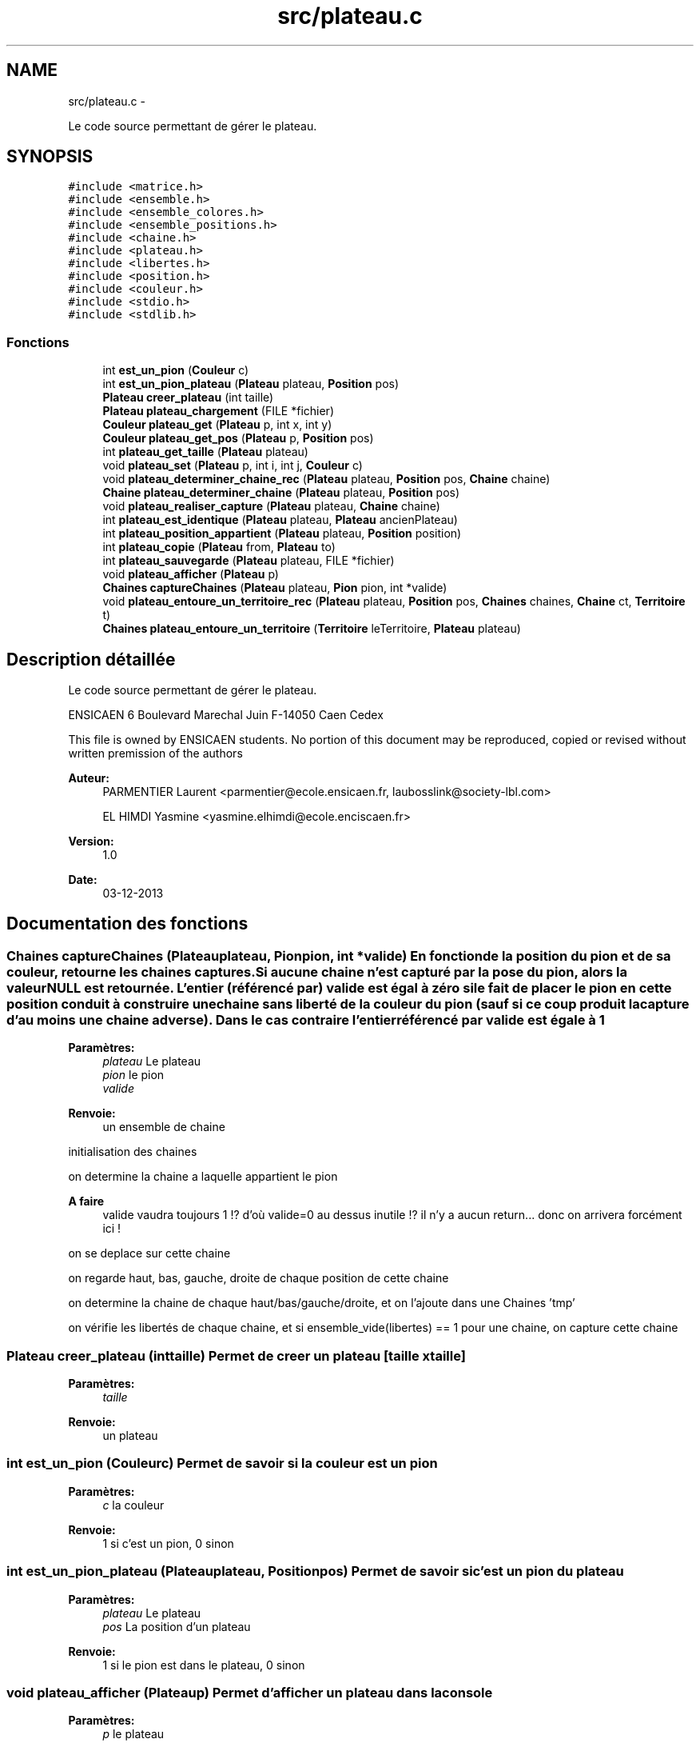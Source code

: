.TH "src/plateau.c" 3 "Jeudi Février 20 2014" "Jeu du GO" \" -*- nroff -*-
.ad l
.nh
.SH NAME
src/plateau.c \- 
.PP
Le code source permettant de gérer le plateau\&.  

.SH SYNOPSIS
.br
.PP
\fC#include <matrice\&.h>\fP
.br
\fC#include <ensemble\&.h>\fP
.br
\fC#include <ensemble_colores\&.h>\fP
.br
\fC#include <ensemble_positions\&.h>\fP
.br
\fC#include <chaine\&.h>\fP
.br
\fC#include <plateau\&.h>\fP
.br
\fC#include <libertes\&.h>\fP
.br
\fC#include <position\&.h>\fP
.br
\fC#include <couleur\&.h>\fP
.br
\fC#include <stdio\&.h>\fP
.br
\fC#include <stdlib\&.h>\fP
.br

.SS "Fonctions"

.in +1c
.ti -1c
.RI "int \fBest_un_pion\fP (\fBCouleur\fP c)"
.br
.ti -1c
.RI "int \fBest_un_pion_plateau\fP (\fBPlateau\fP plateau, \fBPosition\fP pos)"
.br
.ti -1c
.RI "\fBPlateau\fP \fBcreer_plateau\fP (int taille)"
.br
.ti -1c
.RI "\fBPlateau\fP \fBplateau_chargement\fP (FILE *fichier)"
.br
.ti -1c
.RI "\fBCouleur\fP \fBplateau_get\fP (\fBPlateau\fP p, int x, int y)"
.br
.ti -1c
.RI "\fBCouleur\fP \fBplateau_get_pos\fP (\fBPlateau\fP p, \fBPosition\fP pos)"
.br
.ti -1c
.RI "int \fBplateau_get_taille\fP (\fBPlateau\fP plateau)"
.br
.ti -1c
.RI "void \fBplateau_set\fP (\fBPlateau\fP p, int i, int j, \fBCouleur\fP c)"
.br
.ti -1c
.RI "void \fBplateau_determiner_chaine_rec\fP (\fBPlateau\fP plateau, \fBPosition\fP pos, \fBChaine\fP chaine)"
.br
.ti -1c
.RI "\fBChaine\fP \fBplateau_determiner_chaine\fP (\fBPlateau\fP plateau, \fBPosition\fP pos)"
.br
.ti -1c
.RI "void \fBplateau_realiser_capture\fP (\fBPlateau\fP plateau, \fBChaine\fP chaine)"
.br
.ti -1c
.RI "int \fBplateau_est_identique\fP (\fBPlateau\fP plateau, \fBPlateau\fP ancienPlateau)"
.br
.ti -1c
.RI "int \fBplateau_position_appartient\fP (\fBPlateau\fP plateau, \fBPosition\fP position)"
.br
.ti -1c
.RI "int \fBplateau_copie\fP (\fBPlateau\fP from, \fBPlateau\fP to)"
.br
.ti -1c
.RI "int \fBplateau_sauvegarde\fP (\fBPlateau\fP plateau, FILE *fichier)"
.br
.ti -1c
.RI "void \fBplateau_afficher\fP (\fBPlateau\fP p)"
.br
.ti -1c
.RI "\fBChaines\fP \fBcaptureChaines\fP (\fBPlateau\fP plateau, \fBPion\fP pion, int *valide)"
.br
.ti -1c
.RI "void \fBplateau_entoure_un_territoire_rec\fP (\fBPlateau\fP plateau, \fBPosition\fP pos, \fBChaines\fP chaines, \fBChaine\fP ct, \fBTerritoire\fP t)"
.br
.ti -1c
.RI "\fBChaines\fP \fBplateau_entoure_un_territoire\fP (\fBTerritoire\fP leTerritoire, \fBPlateau\fP plateau)"
.br
.in -1c
.SH "Description détaillée"
.PP 
Le code source permettant de gérer le plateau\&. 

ENSICAEN 6 Boulevard Marechal Juin F-14050 Caen Cedex
.PP
This file is owned by ENSICAEN students\&. No portion of this document may be reproduced, copied or revised without written premission of the authors 
.PP
\fBAuteur:\fP
.RS 4
PARMENTIER Laurent <parmentier@ecole.ensicaen.fr, laubosslink@society-lbl.com> 
.PP
EL HIMDI Yasmine <yasmine.elhimdi@ecole.enciscaen.fr> 
.RE
.PP
\fBVersion:\fP
.RS 4
1\&.0 
.RE
.PP
\fBDate:\fP
.RS 4
03-12-2013 
.RE
.PP

.SH "Documentation des fonctions"
.PP 
.SS "\fBChaines\fP \fBcaptureChaines\fP (\fBPlateau\fPplateau, \fBPion\fPpion, int *valide)"En fonction de la position du pion et de sa couleur, retourne les chaines captures\&. Si aucune chaine n'est capturé par la pose du pion, alors la valeur NULL est retournée\&. L'entier (référencé par) valide est égal à zéro si le fait de placer le pion en cette position conduit à construire une chaine sans liberté de la couleur du pion (sauf si ce coup produit la capture d'au moins une chaine adverse)\&. Dans le cas contraire l'entier référencé par valide est égale à 1
.PP
\fBParamètres:\fP
.RS 4
\fIplateau\fP Le plateau 
.br
\fIpion\fP le pion 
.br
\fIvalide\fP 
.RE
.PP
\fBRenvoie:\fP
.RS 4
un ensemble de chaine 
.RE
.PP
initialisation des chaines
.PP
on determine la chaine a laquelle appartient le pion
.PP
\fBA faire\fP
.RS 4
valide vaudra toujours 1 !? d'où valide=0 au dessus inutile !? il n'y a aucun return\&.\&.\&. donc on arrivera forcément ici ! 
.RE
.PP
.PP
on se deplace sur cette chaine
.PP
on regarde haut, bas, gauche, droite de chaque position de cette chaine
.PP
on determine la chaine de chaque haut/bas/gauche/droite, et on l'ajoute dans une Chaines 'tmp'
.PP
on vérifie les libertés de chaque chaine, et si ensemble_vide(libertes) == 1 pour une chaine, on capture cette chaine 
.SS "\fBPlateau\fP \fBcreer_plateau\fP (inttaille)"Permet de creer un plateau [taille x taille] 
.PP
\fBParamètres:\fP
.RS 4
\fItaille\fP 
.RE
.PP
\fBRenvoie:\fP
.RS 4
un plateau 
.RE
.PP

.SS "int \fBest_un_pion\fP (\fBCouleur\fPc)"Permet de savoir si la couleur est un pion 
.PP
\fBParamètres:\fP
.RS 4
\fIc\fP la couleur 
.RE
.PP
\fBRenvoie:\fP
.RS 4
1 si c'est un pion, 0 sinon 
.RE
.PP

.SS "int \fBest_un_pion_plateau\fP (\fBPlateau\fPplateau, \fBPosition\fPpos)"Permet de savoir si c'est un pion du plateau 
.PP
\fBParamètres:\fP
.RS 4
\fIplateau\fP Le plateau 
.br
\fIpos\fP La position d'un plateau 
.RE
.PP
\fBRenvoie:\fP
.RS 4
1 si le pion est dans le plateau, 0 sinon 
.RE
.PP

.SS "void \fBplateau_afficher\fP (\fBPlateau\fPp)"Permet d'afficher un plateau dans la console 
.PP
\fBParamètres:\fP
.RS 4
\fIp\fP le plateau 
.RE
.PP

.SS "\fBPlateau\fP \fBplateau_chargement\fP (FILE *fichier)"Permet de charger un plateau a partir d'un fichier 
.PP
\fBParamètres:\fP
.RS 4
\fIfichier\fP le fichier qui contient le plateau 
.RE
.PP
\fBRenvoie:\fP
.RS 4
un plateau 
.RE
.PP

.SS "int \fBplateau_copie\fP (\fBPlateau\fPfrom, \fBPlateau\fPto)"Copie un plateau, les deux tableaux sont supposes deja alloues 
.PP
\fBParamètres:\fP
.RS 4
\fIfrom\fP le plateau source 
.br
\fIto\fP le plateau destination 
.RE
.PP
\fBRenvoie:\fP
.RS 4
1 si la copie a fonctionnee, 0 sinon 
.RE
.PP

.SS "\fBChaine\fP \fBplateau_determiner_chaine\fP (\fBPlateau\fPplateau, \fBPosition\fPpos)"Produit la chaine a laquelle appartient le pion, a la position pos sur le plateau\&. Si il n'y a pas de pion, sur cette case alors le resultat est NULL 
.PP
\fBParamètres:\fP
.RS 4
\fIplateau\fP le plateau 
.br
\fIpos\fP la position du pion 
.RE
.PP
\fBRenvoie:\fP
.RS 4
NULL si il n'y a pas de pion, une chaine sinon 
.RE
.PP

.SS "void \fBplateau_determiner_chaine_rec\fP (\fBPlateau\fPplateau, \fBPosition\fPpos, \fBChaine\fPchaine)"
.SS "\fBChaines\fP \fBplateau_entoure_un_territoire\fP (\fBTerritoire\fPleTerritoire, \fBPlateau\fPplateau)"Determine la ou les chaines entourant un territoire 
.PP
\fBParamètres:\fP
.RS 4
\fIleTerritoire\fP le territoire 
.br
\fIplateau\fP le plateau 
.RE
.PP
\fBRenvoie:\fP
.RS 4
une ou plusieurs chaines 
.RE
.PP
on determine la chaine qui forme le territoire
.PP
une fois qu'on à la chaine du territoire on prend chaque position pour lancer recursivement la recherche des chaines qui sont autours
.SS "void \fBplateau_entoure_un_territoire_rec\fP (\fBPlateau\fPplateau, \fBPosition\fPpos, \fBChaines\fPchaines, \fBChaine\fPct, \fBTerritoire\fPt)"
.SS "int \fBplateau_est_identique\fP (\fBPlateau\fPplateau, \fBPlateau\fPancienPlateau)"indique sur l'organisation du plateau est identique a une precedente organisation de plateau\&. 
.PP
\fBParamètres:\fP
.RS 4
\fIplateau\fP le plateau actuel 
.br
\fIancienPlateau\fP l'ancien plateau 
.RE
.PP
\fBRenvoie:\fP
.RS 4
1 si identique, 0 sinon 
.RE
.PP

.SS "\fBCouleur\fP \fBplateau_get\fP (\fBPlateau\fPm, intx, inty)"Permet de recuperer un pion sur une position 
.PP
\fBParamètres:\fP
.RS 4
\fIm\fP la matrice 
.br
\fIx\fP l'abscisse 
.br
\fIy\fP l'ordonnee 
.RE
.PP
\fBRenvoie:\fP
.RS 4
La couleur du pion 
.RE
.PP

.SS "\fBCouleur\fP \fBplateau_get_pos\fP (\fBPlateau\fPp, \fBPosition\fPpos)"Permet de recuperer un pion sur une position 
.PP
\fBParamètres:\fP
.RS 4
\fIp\fP le plateau 
.br
\fIpos\fP la position 
.RE
.PP
\fBRenvoie:\fP
.RS 4
La couleur du pion 
.RE
.PP

.SS "int \fBplateau_get_taille\fP (\fBPlateau\fPplateau)"Permet de récupérer la taille du plateau (largeur) sachant que hauteur est la même 
.PP
\fBParamètres:\fP
.RS 4
\fIplateau\fP le plateau 
.RE
.PP
\fBRenvoie:\fP
.RS 4
le taille du plateau (largeur) 
.RE
.PP

.SS "int \fBplateau_position_appartient\fP (\fBPlateau\fPplateau, \fBPosition\fPposition)"Permet de savoir si une position est sur plateau 
.PP
\fBParamètres:\fP
.RS 4
\fIplateau\fP le plateau 
.br
\fIposition\fP la position à vérifier 
.RE
.PP
\fBRenvoie:\fP
.RS 4
1 si elle appartient au plateau, 0 sinon 
.RE
.PP

.SS "void \fBplateau_realiser_capture\fP (\fBPlateau\fPplateau, \fBChaine\fPchaine)"Realise la capture des pions correspondant a la chaine en les enlevant du plateau 
.PP
\fBParamètres:\fP
.RS 4
\fIplateau\fP le plateau 
.br
\fIchaine\fP une chaine 
.RE
.PP

.SS "int \fBplateau_sauvegarde\fP (\fBPlateau\fPplateau, FILE *fichier)"Permet de sauvegarde un plateau dans un fichier 
.PP
\fBParamètres:\fP
.RS 4
\fIplateau\fP le plateau 
.br
\fIfichier\fP le fichier dans lequel on sauvegarde le plateau 
.RE
.PP
\fBRenvoie:\fP
.RS 4
1 si tout s'est bien passé, 0 sinon 
.RE
.PP

.SS "void \fBplateau_set\fP (\fBPlateau\fPm, inti, intj, \fBCouleur\fPc)"Permet de mettre un pion sur le plateau 
.PP
\fBParamètres:\fP
.RS 4
\fIm\fP la matrice 
.br
\fIi\fP l'abscisse 
.br
\fIj\fP l'ordonnee 
.br
\fIc\fP la couleur du pion 
.RE
.PP

.SH "Auteur"
.PP 
Généré automatiquement par Doxygen pour Jeu du GO à partir du code source\&.

